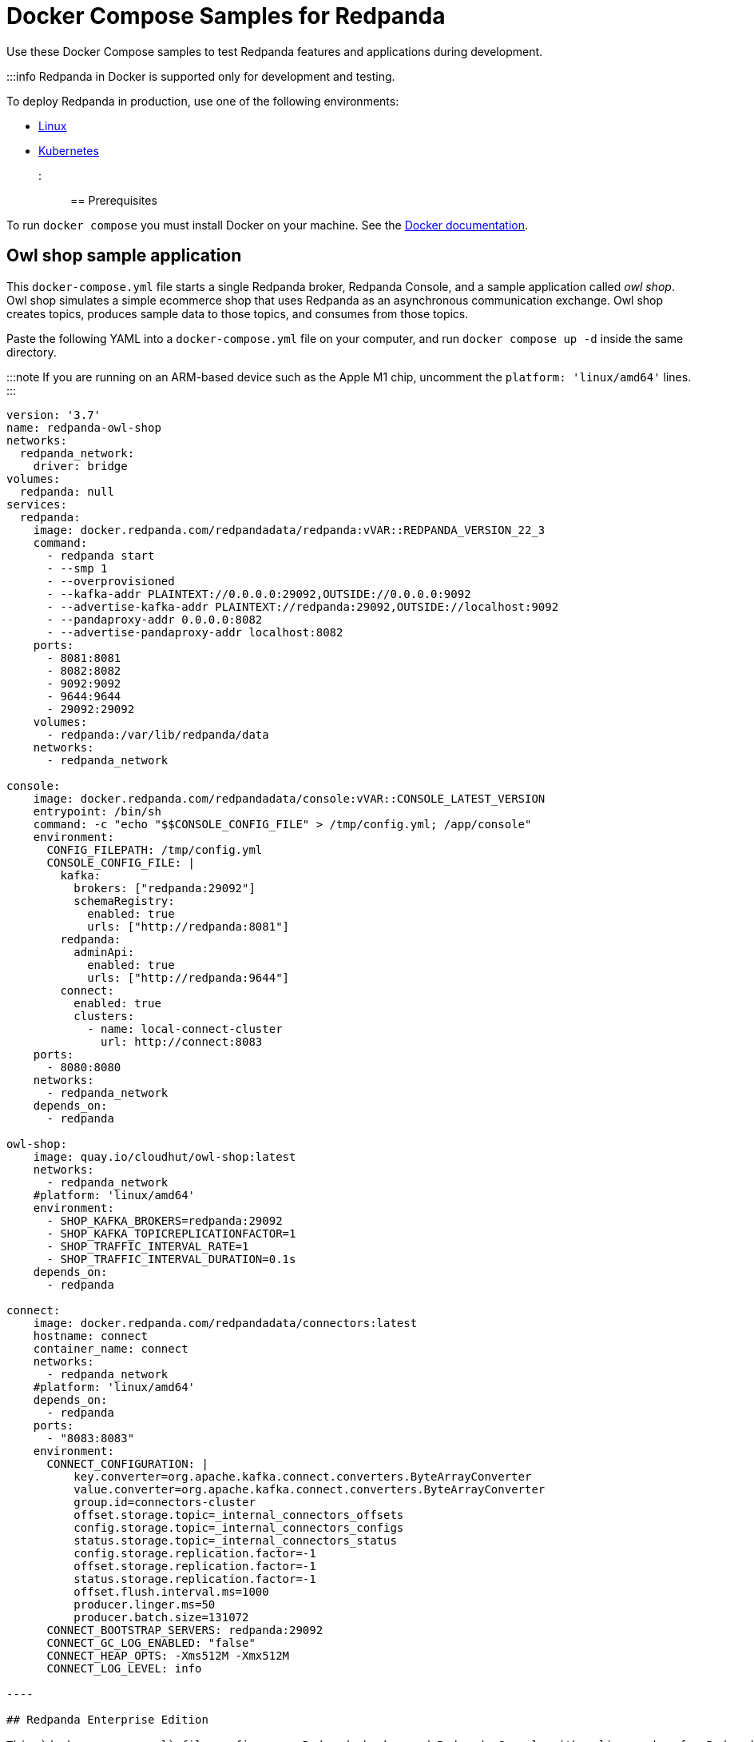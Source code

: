 = Docker Compose Samples for Redpanda
:description: Docker Compose Samples for Redpanda and Redpanda Console.

Use these Docker Compose samples to test Redpanda features and applications during development.

:::info Redpanda in Docker is supported only for development and testing.

To deploy Redpanda in production, use one of the following environments:

* xref:deploy:deployment-option:self-hosted:manual.adoc[Linux]
* xref:deploy:deployment-option:self-hosted:kubernetes.adoc[Kubernetes]

:::

== Prerequisites

To run `docker compose` you must install Docker on your machine. See the
https://docs.docker.com/compose/install/[Docker documentation].

== Owl shop sample application

This `docker-compose.yml` file starts a single Redpanda broker, Redpanda Console, and a sample application called _owl shop_. Owl shop simulates a simple ecommerce shop that uses Redpanda as an asynchronous communication exchange. Owl shop creates topics, produces sample data to those topics, and consumes from those topics.

Paste the following YAML into a `docker-compose.yml` file on your computer, and run `docker compose up -d` inside the same directory.

:::note
If you are running on an ARM-based device such as the Apple M1 chip, uncomment the `platform: 'linux/amd64'` lines.
:::

```yaml title="docker-compose.yml"
version: '3.7'
name: redpanda-owl-shop
networks:
  redpanda_network:
    driver: bridge
volumes:
  redpanda: null
services:
  redpanda:
    image: docker.redpanda.com/redpandadata/redpanda:vVAR::REDPANDA_VERSION_22_3
    command:
      - redpanda start
      - --smp 1
      - --overprovisioned
      - --kafka-addr PLAINTEXT://0.0.0.0:29092,OUTSIDE://0.0.0.0:9092
      - --advertise-kafka-addr PLAINTEXT://redpanda:29092,OUTSIDE://localhost:9092
      - --pandaproxy-addr 0.0.0.0:8082
      - --advertise-pandaproxy-addr localhost:8082
    ports:
      - 8081:8081
      - 8082:8082
      - 9092:9092
      - 9644:9644
      - 29092:29092
    volumes:
      - redpanda:/var/lib/redpanda/data
    networks:
      - redpanda_network

console:
    image: docker.redpanda.com/redpandadata/console:vVAR::CONSOLE_LATEST_VERSION
    entrypoint: /bin/sh
    command: -c "echo "$$CONSOLE_CONFIG_FILE" > /tmp/config.yml; /app/console"
    environment:
      CONFIG_FILEPATH: /tmp/config.yml
      CONSOLE_CONFIG_FILE: |
        kafka:
          brokers: ["redpanda:29092"]
          schemaRegistry:
            enabled: true
            urls: ["http://redpanda:8081"]
        redpanda:
          adminApi:
            enabled: true
            urls: ["http://redpanda:9644"]
        connect:
          enabled: true
          clusters:
            - name: local-connect-cluster
              url: http://connect:8083
    ports:
      - 8080:8080
    networks:
      - redpanda_network
    depends_on:
      - redpanda

owl-shop:
    image: quay.io/cloudhut/owl-shop:latest
    networks:
      - redpanda_network
    #platform: 'linux/amd64'
    environment:
      - SHOP_KAFKA_BROKERS=redpanda:29092
      - SHOP_KAFKA_TOPICREPLICATIONFACTOR=1
      - SHOP_TRAFFIC_INTERVAL_RATE=1
      - SHOP_TRAFFIC_INTERVAL_DURATION=0.1s
    depends_on:
      - redpanda

connect:
    image: docker.redpanda.com/redpandadata/connectors:latest
    hostname: connect
    container_name: connect
    networks:
      - redpanda_network
    #platform: 'linux/amd64'
    depends_on:
      - redpanda
    ports:
      - "8083:8083"
    environment:
      CONNECT_CONFIGURATION: |
          key.converter=org.apache.kafka.connect.converters.ByteArrayConverter
          value.converter=org.apache.kafka.connect.converters.ByteArrayConverter
          group.id=connectors-cluster
          offset.storage.topic=_internal_connectors_offsets
          config.storage.topic=_internal_connectors_configs
          status.storage.topic=_internal_connectors_status
          config.storage.replication.factor=-1
          offset.storage.replication.factor=-1
          status.storage.replication.factor=-1
          offset.flush.interval.ms=1000
          producer.linger.ms=50
          producer.batch.size=131072
      CONNECT_BOOTSTRAP_SERVERS: redpanda:29092
      CONNECT_GC_LOG_ENABLED: "false"
      CONNECT_HEAP_OPTS: -Xms512M -Xmx512M
      CONNECT_LOG_LEVEL: info

----

## Redpanda Enterprise Edition

This `docker-compose.yml` file configures a Redpanda broker and Redpanda Console with a license key for Redpanda Enterprise Edition. The license key is uploaded to the Redpanda broker through a separate container called `redpandarpk`. This container executes the `rpk cluster license set` command to load the license key from the given filepath.

To request a trial license, to extend your trial period, or to purchase an Enterprise Edition license, contact [Redpanda Sales](https://redpanda.com/try-redpanda?section=enterprise-trial).

1. Save your license key to a file called `redpanda.license` in a directory called `license`, or update the `redpandarpk.volumes` host path in the `docker-compose.yml` file to another directory that contains your license key.

1. Paste the following YAML into a `docker-compose.yml` file on your computer, and run `docker compose up -d` inside the same directory.

  ```yaml title="docker-compose.yml"
  ---
  version: "3.7"
  name: redpanda-enterprise
  networks:
    redpanda_network:
      driver: bridge
  volumes:
    redpanda: null
  services:
    redpanda:
      image: docker.redpanda.com/redpandadata/redpanda:vVAR::REDPANDA_VERSION_22_3
      command:
        - redpanda start
        - --smp 1
        - --overprovisioned
        - --kafka-addr PLAINTEXT://0.0.0.0:29092,OUTSIDE://0.0.0.0:9092
        - --advertise-kafka-addr PLAINTEXT://redpanda:29092,OUTSIDE://localhost:9092
        - --pandaproxy-addr 0.0.0.0:8082
        - --advertise-pandaproxy-addr localhost:8082
      ports:
        - 8081:8081
        - 8082:8082
        - 9092:9092
        - 9644:9644
        - 29092:29092
      volumes:
        - redpanda:/var/lib/redpanda/data
      networks:
        - redpanda_network

    redpandarpk:
      command:
        - cluster
        - license
        - set
        - --path
        # this is the default location in which rpk searches for the redpanda.license file.
        # if you mount the license key file to a different location, update this path.
        - /etc/redpanda/redpanda.license
        # rpk connects to the admin API of one broker to set the license key for the whole cluster.
        - --api-urls redpanda:9644
      image: docker.redpanda.com/redpandadata/redpanda:vVAR::REDPANDA_VERSION_22_3
      # mount the local directory that contains your license key to the container.
      # give Redpanda read and write access to the license.
      volumes:
        - ./license:/etc/redpanda:rw
      networks:
        - redpanda_network
      depends_on:
        - redpanda

    console:
      container_name: redpanda-console
      image: docker.redpanda.com/redpandadata/console:vVAR::CONSOLE_LATEST_VERSION
      # mount the local directory that contains your license key to the container.
      # give Redpanda Console read access to the license.
      volumes:
        - ./license:/etc/redpanda:ro
      networks:
        - redpanda_network
      entrypoint: /bin/sh
      command: -c 'echo "$$CONSOLE_CONFIG_FILE" > /tmp/config.yml; /app/console'
      environment:
        REDPANDA_LICENSE_FILEPATH: /etc/redpanda/redpanda.license
        CONFIG_FILEPATH: /tmp/config.yml
        CONSOLE_CONFIG_FILE: |
          kafka:
            brokers: ["redpanda:9092"]
            schemaRegistry:
              enabled: true
              urls: ["http://redpanda:8081"]
          redpanda:
            adminApi:
              enabled: true
              urls: ["http://redpanda:9644"]
      ports:
        - 8080:8080
      depends_on:
        - redpanda
----

. Verify that the `redpandarpk` container successfully uploaded your license key to the Redpanda cluster.

[,bash]
----
  docker logs redpanda-enterprise-redpandarpk-1
----

`Successfully uploaded license.`

== Customize the samples

If you want to configure Redpanda or Redpanda Console, you need to customize the sample YAML files.

=== Configure Redpanda in Docker

To configure the Redpanda services with xref:reference:node-properties.adoc[node configuration properties], you can do the following:

* Pass configuration properties to the `--set` option in the `redpanda start` command. For example:
+
[,yaml]
----
redpanda-0:
  command:
    - redpanda
    - start
    - --set pandaproxy_client.retries=6
----

* Create a `redpanda.yaml` file and mount it to the `/etc/redpanda/` directory on the `redpanda` containers. For example, if you create the `redpanda.yaml` file in a directory called `redpanda-mounts`, configure the following volume mounts:
+
[,yaml]
----
redpanda-0:
  volumes:
    - ./redpanda-mounts:/etc/redpanda/
----

=== Configure Redpanda Console in Docker

To configure the Redpanda Console service with xref:reference:console:config.adoc[configuration properties], you can do the following:

* Use environment variables, for example:
+
[,yaml]
----
console:
  environment:
    KAFKA_RACKID: rack1
----

* Create a `redpanda-console-config.yaml` file and mount it to the `/etc/redpanda/` directory on the `redpanda-console` container. For example, if you create the `redpanda-console-config.yaml` file in a directory called `console-mounts`, configure the following volume mounts:
+
[,yaml]
----
console:
  volumes:
    - ./console-mounts:/etc/redpanda/
----
